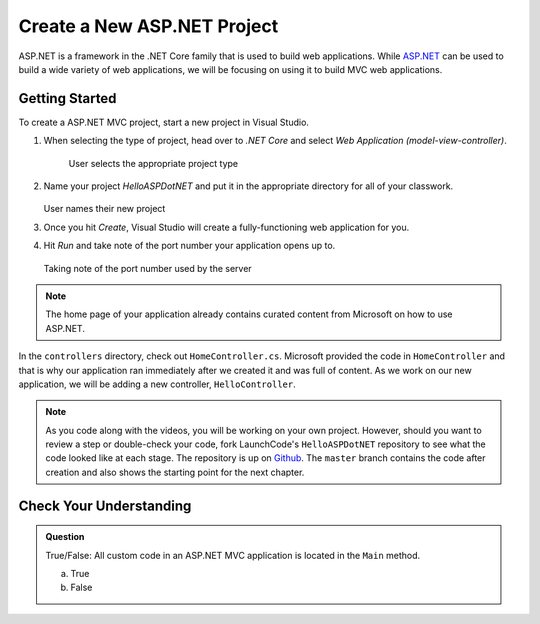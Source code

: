 Create a New ASP.NET Project
============================

ASP.NET is a framework in the .NET Core family that is used to build web applications.
While `ASP.NET <https://docs.microsoft.com/en-us/aspnet/core/?view=aspnetcore-3.1>`_ can be used to build a wide variety of web applications, we will be focusing on using it to build MVC web applications.

.. _initialize-aspdotnet-project:

Getting Started
---------------

To create a ASP.NET MVC project, start a new project in Visual Studio.

#. When selecting the type of project, head over to *.NET Core* and select *Web Application (model-view-controller)*.

   .. figure:: figures/userselectmvc.png
      :alt: User selects Web Application MVC from the .NET Core Application menu

      User selects the appropriate project type

#. Name your project *HelloASPDotNET* and put it in the appropriate directory for all of your classwork.

   .. figure:: figures/usernamesproject.png
      :alt: User names new project HelloASPDotNET

   User names their new project

#. Once you hit *Create*, Visual Studio will create a fully-functioning web application for you.
#. Hit *Run* and take note of the port number your application opens up to.

   .. figure:: figures/portnumber.png
      :alt: Arrow points to URL indicating port number is 5001.

   Taking note of the port number used by the server

.. admonition:: Note

   The home page of your application already contains curated content from Microsoft on how to use ASP.NET.

In the ``controllers`` directory, check out ``HomeController.cs``.
Microsoft provided the code in ``HomeController`` and that is why our application ran immediately after we created it and was full of content.
As we work on our new application, we will be adding a new controller, ``HelloController``.

.. admonition:: Note

   As you code along with the videos, you will be working on your own project.
   However, should you want to review a step or double-check your code, fork LaunchCode's ``HelloASPDotNET`` repository to see what the code looked like at each stage.
   The repository is up on `Github <https://github.com/LaunchCodeEducation/HelloASPDotNET>`_.
   The ``master`` branch contains the code after creation and also shows the starting point for the next chapter.

Check Your Understanding
------------------------

.. admonition:: Question

   True/False: All custom code in an ASP.NET MVC application is located in the ``Main`` method.
 
   a. True

   b. False

.. ans: False, most features are developed outside of the ``Main`` method in an ASP.NET MVC application.








